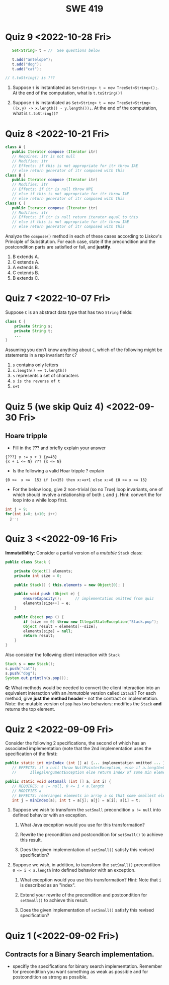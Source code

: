 #+TITLE: SWE 419 
#+OPTIONS: ^:nil toc:1

#+HTML_HEAD: <link rel="stylesheet" href="https://nguyenthanhvuh.github.io/files/org.css">
#+HTML_HEAD: <link rel="alternative stylesheet" href="https://nguyenthanhvuh.github.io/files/org-orig.css">
* Quiz 9 <2022-10-28 Fri>
  #+begin_src java
    Set<String> t = //  See questions below

    t.add("antelope");
    t.add("dog");
    t.add("cat");

 // t.toString() is ???
  #+end_src  


1. Suppose ~t~ is instantiated as ~Set<String> t = new TreeSet<String>();~.  At the end of the computation, what is ~t.toString()?~ 
  #+begin_comment
  Answer: [antelope, cat, dog]
  #+end_comment
2. Suppose ~t~ is instantiated as ~Set<String> t = new TreeSet<String>((x,y) -> x.length() - y.length());~. At the end of the computation, what is ~t.toString()?~
  #+begin_comment
  Answer: [dog, antelope]
  #+end_comment

# 3. Suppose ~t~ is instantiated as ~Set<String> t = new TreeSet<String>((x,y) -> y.compareTo(x));~. At the end of the computation, what is ~t.toString()?~
# #+begin_comment
# Answer: [dog, cat, antelope]
# #+end_comment

# 4. Which of the above ~Comparator~ implementations is problematic? and why?
# #+begin_comment
# Answer: 2, compare(a,b)  is not consistent with a.equals(b).
# #+end_comment

* Quiz 8 <2022-10-21 Fri>

  #+begin_src java
 class A {
    public Iterator compose (Iterator itr)
    // Requires: itr is not null
    // Modifies: itr
    // Effects: if this is not appropriate for itr throw IAE
    // else return generator of itr composed with this
 class B {
    public Iterator compose (Iterator itr)
    // Modifies: itr
    // Effects: if itr is null throw NPE 
    // else if this is not appropriate for itr throw IAE
    // else return generator of itr composed with this
 class C {
    public Iterator compose (Iterator itr)
    // Modifies: itr
    // Effects: if itr is null return iterator equal to this
    // else if this is not appropriate for itr throw IAE
    // else return generator of itr composed with this
   #+end_src

 Analyze the =compose()= method in each of these cases according to Liskov's Principle of Substitution. For each case, state if the precondition and the postcondition parts are satisfied or fail, and *justify*.

 1. B extends A. 
 1. C extends A. 
 1. A extends B. 
 1. C extends B.    
 1. B extends C. 

#+begin_comment
1. B extends A. 
Precondition Part: 
Answer: Satisfied: weaker precondition in B 
Postcondition Part: 
Answer: Satisfied: Identical behavior where A defined, with additional behavior where A not defined.
2.C extends A. 
Precondition Part: 
Answer: Satisfied: weaker precondition in C 
Postcondition Part: 
Answer: Satisfied: Identical behavior where A defined, with additional behavior where A not defined.
3. A extends B. 
Precondition Part: 
Answer: Not satisfied: stronger precondition in A 
Postcondition Part: 
Answer: No analysis required
4. C extends B. 
Precondition Part: 
Answer: Satisfied: same preconditions 
Postcondition Part: 
Answer A: Not satisfied: Inconsistent behavior in case where itr is null
Answer B: Satisfied, stronger post (assuming returning a an iterator equal to this)
5. B extends C. 
Precondition Part: 
Answer: Satisfied: same preconditions 
Postcondition Part: 
Answer: Not satisfied: Inconsistent behavior in case where itr is null
#+end_comment


* Quiz 7 <2022-10-07 Fri>

Suppose =C= is an abstract data type that has two =String= fields:
#+begin_src java
class C {
    private String s;
    private String t;
    ...
}
#+end_src

Assuming you don’t know anything about =C=, which of the following might be statements in a rep invariant for =C=?
1. ~s~ contains only letters
2. ~s.length() == t.length()~
3. ~s~ represents a set of characters
4. ~s is the reverse of t~
5. ~s+t~


* Quiz 5 (we skip Quiz 4) <2022-09-30 Fri>
** Hoare tripple
- Fill in the ??? and briefly explain your answer
#+begin_src 
{???} y := x + 1 {y=43}
{x + 1 <= N} ??? {x <= N}
#+end_src
#+begin_comment
{x=42} y := x + 1 {y=43}
{x + 1 <= N} x=x+1 {x <= N}
#+end_comment

- Is the following a valid Hoar tripple ?  explain
#+begin_src 
  {0 <=  x <=  15} if (x<15) then x:=x+1 else x:=0 {0 <= x <= 15}
#+end_src

#+begin_comment
WP(if (x<15) then x:=x+1 else x:=0, 0 <= x <= 15)
= x<15 -> 0 <= x+1 <= 15    &  x >= 15 -> 0<= 0 <= 15
= x<=14 -> -1 <= x <= 14    &  x >= 15 -> True
= x<=14 -> -1 <= x <= 14    &  True
= x<=14 -> -1 <= x <= 14

VC = 0<= x <= 15  -> (x<=14 -> -1 <= x <= 14)
   = (0<= x <= 15  & x<=14) -> -1 <= x <= 14
   = (0<= x <= 14) -> -1 <= x <= 14
   = True
#+end_comment

- For the below loop, give 2 non-trivial (so no True) loop invariants, one of which should involve a relationship of both ~i~ and ~j~. Hint: convert the for loop into a while loop first.
  
#+begin_src java
int j = 9;
for(int i=0; i<10; i++)  
  j--;
#+end_src

#+begin_comment
int j = 9;
int i = 0;
while(1){
  [I] // loop invariant
  if (i>=10) break;
  i++;
  j--;
  
}

j i
9 0
8 1
7 2
6 3
5 4
4 5
3 6
2 7
1 8
0 9
-1 10
#+end_comment



#+begin_comment
Here are 2:
i + j = 9
i >= 0 && i <= 10
#+end_comment




* Quiz 3 <<2022-09-16 Fri>

*Immutatiblity*: Consider a partial version of a /mutable/ ~Stack~ class:
   #+begin_src java
     public class Stack {

         private Object[] elements;
         private int size = 0;

         public Stack() { this.elements = new Object[0]; }

         public void push (Object e) {
             ensureCapacity();      // implementation omitted from quiz
             elements[size++] = e;
         }

         public Object pop () {
             if (size == 0) throw new IllegalStateException("Stack.pop");
             Object result = elements[--size];
             elements[size] = null;
             return result;
         }
     }

   #+end_src
   Also consider the following client interaction with ~Stack~
   #+begin_src java
     Stack s = new Stack();
     s.push("cat");
     s.push("dog");
     System.out.println(s.pop());
   #+end_src
   
     *Q*: What methods would be needed to convert the client interaction into an equivalent interaction with an /immutable/ version called ~IStack~? For each method, give *just the method header* - not the contract or implemetation. Note:  the mutable version of ~pop~ has two behaviors: modifies the ~Stack~ *and* returns the top element.

   
   #+begin_comment
     public class IStack{
     public IStack push(Object e){
     // return new IStack() .... 
     }

     public IStack pop (){
     // return new IStack object
     }

     public Object top(){
     // return the top of the stack 
     }

     }
   #+end_comment




* Quiz 2 <2022-09-09 Fri>


Consider the following 2 specifications, the second of which has an associated implementation (note that the 2nd implementation uses the specification of the first):

#+begin_src java
  public static int minIndex (int [] a) {... implementation omitted ... }
     // EFFECTS: if a null throw NullPointerException, else if a.length=0 throw
     //      IllegalArgumentException else return index of some min element in a.

  public static void setSmall (int [] a, int i) {
     // REQUIRES: a != null, 0 <= i < a.length
     // MODIFIES a
     // EFFECTS: rearranges elements in array a so that some smallest element is at index i
     int j = minIndex(a); int t = a[j]; a[j] = a[i]; a[i] = t;    }
#+end_src

1. Suppose we wish to transform the ~setSmall~ precondition ~a != null~ into defined behavior with an exception.
   1. What Java exception would you use for this transformation?
      #+begin_comment
      Answer: NullPointerException.
      #+end_comment
   2. Rewrite the precondition and postcondition for ~setSmall()~ to achieve this result.
      #+begin_comment
         Answer: Note that the predicate a!=null is no longer in the REQUIRES clause.
         // REQUIRES: 0 <= i < a.length
         // MODIFIES a
         // EFFECTS: if a = null throw NullPointerException else
         //          rearranges elements in array a so that 
         //          smallest element is at index i
      #+end_comment
   3. Does the given implementation of ~setSmall()~ satisfy this revised specification? 
      #+begin_comment
      Answer: Yes. Note that the call to ~minIndex()~ generates the correct exception.
      #+end_comment
2. Suppose we wish, in addition, to transform the ~setSmall()~ precondition ~0 <= i < a.length~ into defined behavior with an exception.
   1. What exception would you use this transformation? Hint: Note that ~i~ is described as an "index".
     #+begin_comment
     Answer: IndexOutOfBoundsException
     #+end_comment
   2. Extend your rewrite of the precondition and postcondition for ~setSmall()~ to achieve this result. 
      #+begin_comment
      Answer: Note that the predicate 0 <= i < a.length is no longer in the REQUIRES clause.
      // MODIFIES a
      // EFFECTS: if a = null throw NullPointerException else
      //          if !(0 <= i < a.length) throw IndexOutOfBoundsException else
      //          rearranges elements in array a so that 
      //          smallest element is at index i
      #+end_comment
   3. Does the given implementation of ~setSmall()~ satisfy this revised specification? 
      #+begin_comment
      Answer: No. There are two cases. If the array is not empty, then the implementation returns ~IndexOutOfBoundsException~. However, if the array is empty, then the implementation generates ~IllegalArgumentException~ via the call to ~minIndex()~, which is /not/ ~IndexOutOfBoundsException~.
      #+end_comment


* Quiz 1 (<2022-09-02 Fri>)
** Contracts for a Binary Search implementation.
   - specifiy the specifications for binary search implementation. Remember for precondition you want something as weak as possible and for postcondition as strong as possible.








































   
# * Quiz 2 (<2022-02-07 Mon>)

# Consider the following 2 specifications, the second of which has an associated implementation:
# #+begin_src java
# public static int minIndex (int [] a) {... implementation omitted ... }
#    // EFFECTS: if a null throw NullPointerException, else if a.length=0 throw
#    //      IllegalArgumentException else return index of some min element in a.
# public static void setSmall (int [] a, int i) {
#    // REQUIRES: a != null, 0 <= i < a.length
#    // MODIFIES a
#    // EFFECTS: rearranges elements in array a so that some smallest element is at index i
#    int j = minIndex(a); int t = a[j]; a[j] = a[i]; a[i] = t;    }
# #+end_src

# 1. Suppose we wish to transform the ~setSmall~ precondition ~a != null~ into defined behavior with an exception.
#    1. What Java exception would Bloch recommend for this transformation?
#       #+begin_comment
#       Answer: NullPointerException.
#       #+end_comment
#    2. Rewrite the precondition and postcondition for ~setSmall()~ to achieve this result.
#       #+begin_comment
#          Answer: Note that the predicate a!=null is no longer in the REQUIRES clause.
#          // REQUIRES: 0 <= i < a.length
#          // MODIFIES a
#          // EFFECTS: if a = null throw NullPointerException else
#          //          rearranges elements in array a so that 
#          //          smallest element is at index i
#       #+end_comment
#    3. Does the given implementation of ~setSmall()~ satisfy this revised specification? 
#       #+begin_comment
#       Answer: Yes. Note that the call to ~minIndex()~ generates the correct exception.
#       #+end_comment
# 2. Suppose we wish, in addition, to transform the ~setSmall()~ precondition ~0 <= i < a.length~ into defined behavior with an exception.
#    1. What exception would Bloch recommend for this transformation? Hint: Note that ~i~ is described as an "index".
#      #+begin_comment
#      Answer: IndexOutOfBoundsException
#      #+end_comment
#    2. Extend your rewrite of the precondition and postcondition for ~setSmall()~ to achieve this result. 
#       #+begin_comment
#       Answer: Note that the predicate 0 <= i < a.length is no longer in the REQUIRES clause.
#       // MODIFIES a
#       // EFFECTS: if a = null throw NullPointerException else
#       //          if !(0 <= i < a.length) throw IndexOutOfBoundsException else
#       //          rearranges elements in array a so that 
#       //          smallest element is at index i
#       #+end_comment
#    3. Does the given implementation of ~setSmall()~ satisfy this revised specification? 
#       #+begin_comment
#       Answer: No. There are two cases. If the array is not empty, then the implementation returns ~IndexOutOfBoundsException~. However, if the array is empty, then the implementation generates ~IllegalArgumentException~ via the call to ~minIndex()~, which is /not/ ~IndexOutOfBoundsException~.
#       #+end_comment


# ** Quiz 4: Verification using Hoare Logic
#    Given the program
#    #+begin_src java
#      // {x <= 1}   # P1
#      // {x <= 11}  # P2

#      while (x != 10){
#          x := x + 1;
#      }

#      //{x == 10}  # Q
#    #+end_src
  
#    1. Informally reason that this program is correct with the given =P1= and =Q=.
#    1. This program *is correct* with respect to the given precondition =P1= and postcondition =Q=.  Prove it by finding a loop invariant and verify the verification condition (show your work, i.e., generate the =wp= and the =vc= of the program, and reason about these)
#    2. Now, consider a different precondition =P2=. 
#       1. Recompute the VC of the program with respect to =P2=.
#       1. is the VC  =P2 -> WP ..=  valid?  if yes, what does that mean,  if not, what does that mean?
      
# #+begin_comment
#    loop inv :  x <= 10

#    wp(while[x<=10](x != 10){x := x + 1;}, {x == 10}) =

#    //conj 1
#    I = 
#    x <=10
   
#    //conj 2
#    (I & x!=10) => wp(x:= x+1, I)   =
#    (x <= 10 & x!=10) => wp(x:= x+1, x <= 10)
#    (x < 10) => x+1 <= 10
#    (x <= 9) => x <= 9
#    TRUE

#    //conj 3
#    (I & !(x!=10) => x == 10) =
#    (x <= 10 & !(x!=10) => x == 10)
#    x == 10 => x == 10
#    True

#    //vc
#    x<=10 => x<=10   #for P1,  this implication holds and thus shows the program is correct (wrt to Q and P1)

#    //x<=11 => x<=10   #for P2, this implication does not hold (cex x=11), and thus does not show anything other than that we cannot prove it. Important: fail to prove does not mean the program is wrong,  it simplify means we cannot prove it (could be because we picked a weak loop invariant,  could also be that the program is actually wrong)
# #+end_comment



# *  Quiz 4: Immutable class
  
#   1. Consider the following (supposedly) immutable class:

#      #+begin_src java
#        public final class Immutable { 
#            private final String string;
#            private final int x;
#            private final List<String> list;

#            public Immutable(String string, int x, List<String> list) {
#                this.string = string;                     // Line A
#                this.x = x;                               // Line B
#                this.list = new ArrayList<String> (list); // Line C
#            }

#            public String getString() { return string; }  // Line D
#            public int getInt()    { return x; }       // Line E
#            public List<String> getList() { return list; }    // Line F
#        }
#      #+end_src
#     Which of the lines (A--F) has a problem wrt the immutability of class Immutable?
#   2. For each of the above lines that has problem with immutability, write pseudocode code to demonstrate the issue

#     #+begin_comment
#      Only line F (because list is muttable)

#      List<String> list = //... supppose list is [cat, dog]
#      Immutable im = new Immutable("bat", 7, list);
#      list = im.getList();
#      list.add("elephant");   // now I've changed the internal state of Immutable
#                              // from
#                              // <bat, 7, [cat, dog]>
#                              // to
#                              // <bat, 7, [cat, dog, elephant]>
#     #+end_comment


# * Quiz 5:  Iterator

# The specification for Liskov's ~elements()~ method is given below. 
# - Note 1: A Liskov Iterator has only the the ~hasNext()~ and ~next()~ methods. 
# - Note 2: As discussed in class the abstract state for such an ~Iterator~ is a ~Stack~ of objects yet to be produced.

#     #+begin_src java
#      public Iterator elements() 
#      // EFFECTS: Returns a generator that will produce all the elements of
#      //  this (as Integers), each exactly once, in arbitrary order.
#      // REQUIRES: this must not be modified while the generator is in use


#        #+end_src	

# Consider the code below which uses ~elements()~. Line numbers have been added for reference purposes.
#   #+begin_src java    
#         0: IntSet s = new IntSet(); 

#         1: s.insert(2);
#         2: s.insert(8);
#         3: Iterator itr = s.elements();   
#         4: itr.next();                    
#         5: itr.next();                    
#         6: // See questions below
#         7: itr.next();                   

#   #+end_src
	
# - show the (stack) contents of ~itr~  after line 3
# #+begin_comment
# [2,8]  or [8,2]
# #+end_comment
# - show the contents of ~itr~  after line 5.
# #+begin_comment
# []
# #+end_comment  
# - If line 6 is ~s.insert(12)~; show the contents of ~itr~ after line 6? 
# #+begin_comment
# Undefined behavior or violating the requirements of iteration
# #+end_comment





# * Quiz 8:
# Consider the following code:
# #+begin_src java
# public class Example <E> {
#     String           string = "ant";
#     Integer          seven = 7;
#     E                e = null;
#     Object[]         objects;
#     List < Object >  listObject;
#     List < E >       listE;
#     public void m() {
#           // Java code for questions appears here
#     }
# }
# #+end_src

# Independently consider the following 5 sequences of Java instructions. For each sequence, what of the following choices will happen ? (i) compiler warning; (ii) compiler error; (iii) runtime exception; or (iv) normal run

# -
# #+begin_src java
# objects = new E[1];
# objects[0] = e;
# #+end_src
# #+begin_comment
# Answer: compiler error
# #+end_comment

# -
# #+begin_src java
# listE = new ArrayList < E >();
# listE.add(e);
# listObject = listE;
# #+end_src
# #+begin_comment
# Answer: compiler error
# #+end_comment


# -
# #+begin_src java
# listObject = new ArrayList < String >();
# listObject.add(string) ;
# listObject.add(seven) ;
# #+end_src
# #+begin_comment
# Answer: compiler error
# #+end_comment


# -
# #+begin_src java
# objects = new Object[1];
# objects[0] = string;
# objects[0] = seven;
# #+end_src
# #+begin_comment
# Answer: normal run
# #+end_comment


# -
# #+begin_src java
# objects = new String[1];
# objects[0] = string;
# objects[0] = seven;
# #+end_src
# #+begin_comment
# Answer: runtime exception
# #+end_comment

# * Quiz 9: 
#   Consider the following code.  
#   #+begin_src java
# class Apple {
#   // rep-inv:  name != null
#   private String name;
#   public Apple (String name) {   
#      if (name == null) throw new NPE(...);
#      this.name = name;
#   }
#   @Override public boolean equals (Object o) {
#      if (!(o instanceof Apple)) { return false; }
#      Apple a = (Apple) o;     
#      return name.equals(a.name);
#   }
#   @Override public int hashCode() { // see questions below }
#   @Override public String toString() { return name; }
# }
# class AppleTracker extends Apple {
#   private static Set<String> inventory = new HashSet<String> ();
#   public AppleTracker (String name) { super(name); inventory.add(name);}
#   public static Set<String> getInventory() { return Collections.unmodifiableSet(inventory);}
# }
# // client code
# Apple a = new Apple("Winesap");
# AppleTracker at1 = new AppleTracker("Winesap");
# AppleTracker at2 = new AppleTracker("Fuji");

#   #+end_src

# Mark each of the following either *True* or *False*:

# 1. The ~equals()~ method in the AppleTracker class is inherited from the Apple class. 
# - ~a.equals(at1)~ sometimes returns true and sometimes returns false. 
# - The ~equals()~ method in the Apple class relies on the rep-invariant to satisfy its contract. 
# - ~AppleTracker~ adds client-visible state to Apple objects. 
# - ~a.equals(at1)~ and ~at1.equals(a)~ are both true. 
# - ~a.equals(at2)~ and ~at2.equals(a)~ are both false. 
# - ~at1.equals(a)~ and ~a.equals(at2)~ are both true, but ~at1.equals(at2)~ is false. 
# - It would correct to implement ~hashCode()~ as ~return name.hashCode();~
# - It would correct to inherit ~hashCode()~ from the Object class. 
# - Bloch would object to replacing ~o instanceof Apple~ with a predicate built atop ~getClass()~. 


# # #+begin_comment
# # Answer: T,F,T,F,T,T,F,T,F,T
# # #+end_comment


# # * Quiz 10: 11/22
# # Consider the following code, and suppose the main method in ~Sub~ is executed.
# # #+begin_src java
# # public class Super {
# #   private String y;
# #   public Super () { stut();}
# #   public void stut() { if (y == null) {y = "cat";} else {y = y + y;}}
# # }
# # public class Sub extends Super {
# #   private String x;
# #   public Sub (String s) { x = s;}
# #   @Override public void stut() {
# #      x = x + x;
# #   }
# #   public static void main(String[] args) {
# #       Super s = new Sub("dog");
# #   }
# # }
# # #+end_src


# # 1. Is the constructor in Super invoked? Why or why not?
# #    #+begin_comment
# #    Answer: Yes. There is an implicit call to super(); as the very first instruction in the Sub constructor
# #    #+end_comment
# # 1. Is the stut() method in Super invoked? Why or why not?
# #    #+begin_comment
# #    Answer: No. The stut() method is overridden in class Sub, and so the class Sub stut() method is invoked instead.
# #    #+end_comment
# # 1. Is the stut() method in Sub invoked? Why or why not?
# #    #+begin_comment
# #    Answer: Yes. See the answer to the previous question.
# #    #+end_comment
# # 1. Which rule in Bloch does this code violate? (Any reasonable phrasing of the principle is fine.)
# #    #+begin_comment
# #    Answer: The rule that says "Constructors (in classes that may be extended) must not invoke overridable methods."
# #     #+end_comment


# # * Quiz 11: 11/29

# # Consider the following incomplete JUnit theory about the consistency of ~compareTo()~ (from the Comparable interface) and equals().
# #   #+begin_comment
# #   Grading note: Since this quiz is about JUnit theories, and not generics, feel free to ignore generics entirely in this quiz.
# #   #+end_comment
# #   #+begin_src java
# #    @Theory public void compareToConsistentWithEquals( ... ) {
# #       assumeTrue (...);   // Assume none of the parameters are null  (i.e. no NPE)
# #       assumeTrue (...);   // Assume parameters are mutually comparable (i.e. no CCE)
      
# #       assertTrue (...);   // See question 3
# #     }

# #   #+end_src
# # - How many parameters should this theory have? 
# #   #+begin_comment
# #     Answer: 2
# #   #+end_comment  
# # - What type should each of the paramters have? 
# #   #+begin_comment
# #   Answer: Comparable
# #   Grading note: Technically, this should be type E, where there is a constraint in the class type:
# #   public class SomeJUnitTestClass <E extends Comparable<E>> {
# #   Anything that shows that you know that the parameters need to be comparable is fine.
# #   #+end_comment
# # - What is an appropriate assertion?  Note: assume that the ~assumeTrue(...)~ statements are correctly implemented.
# #    #+begin_comment
# #      assertTrue (x.equals(y) == (x.compareTo(y) == 0));   // Assert
# #      There are other ways of stating this, of course. The key point is that this is an "iff" relationship.
# #    #+end_comment
# # - Suppose you had the following DataPoints. How many times does JUnit evaluate the ~assertTrue()~ statement in this theory?
# #   #+begin_src java
# #   @DataPoints
# #    public static String[] stuff = { "cat", "cat", "dog"};
# #   #+end_src
# #   #+begin_comment  
# #       3*3 = 9    11,22,33,12,13,23,21,31,32
# #   #+end_comment    

